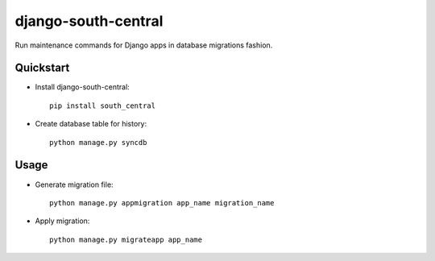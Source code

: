 =============================
django-south-central
=============================

.. image:: https://badge.fury.io/py/django-south-central.png
    :target: https://badge.fury.io/py/django-south-central
    
.. image:: https://travis-ci.org/hiisi13/django-south-central.svg?branch=master   
    :target: https://travis-ci.org/hiisi13/django-south-central
    
.. image:: https://coveralls.io/repos/hiisi13/django-south-central/badge.png?branch=master 
    :target: https://coveralls.io/r/hiisi13/django-south-central?branch=master
    
Run maintenance commands for Django apps in database migrations fashion.

Quickstart
----------

* Install django-south-central::

    pip install south_central
    
* Create database table for history::

    python manage.py syncdb


Usage
--------

* Generate migration file::
    
    python manage.py appmigration app_name migration_name
    
* Apply migration::

    python manage.py migrateapp app_name
